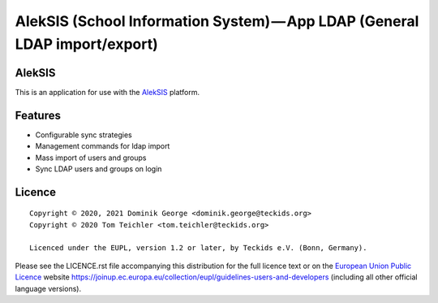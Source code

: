 AlekSIS (School Information System) — App LDAP (General LDAP import/export)
==================================================================================================

AlekSIS
-------

This is an application for use with the `AlekSIS`_ platform.

Features
--------

* Configurable sync strategies
* Management commands for ldap import
* Mass import of users and groups
* Sync LDAP users and groups on login

Licence
-------

::

  Copyright © 2020, 2021 Dominik George <dominik.george@teckids.org>
  Copyright © 2020 Tom Teichler <tom.teichler@teckids.org>

  Licenced under the EUPL, version 1.2 or later, by Teckids e.V. (Bonn, Germany).

Please see the LICENCE.rst file accompanying this distribution for the
full licence text or on the `European Union Public Licence`_ website
https://joinup.ec.europa.eu/collection/eupl/guidelines-users-and-developers
(including all other official language versions).

.. _AlekSIS: https://aleksis.org/
.. _European Union Public Licence: https://eupl.eu/
